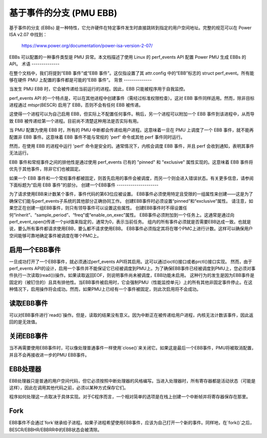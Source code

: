========================
基于事件的分支 (PMU EBB)
========================

基于事件的分支 (EBBs) 是一种特性，它允许硬件在特定事件发生时直接跳转到指定的用户空间地址。完整的规范可以在 Power ISA v2.07 中找到：

  https://www.power.org/documentation/power-isa-version-2-07/

EBBs 可以配置的一种事件类型是 PMU 异常。本文档描述了使用 Linux 的 perf_events API 配置 Power PMU 生成 EBBs 的 API。
术语
--------------

在整个文档中，我们将提到“EBB 事件”或“EBB 事件”。这仅指设置了其 attr.config 中的“EBB”标志的 struct perf_event。所有能够在硬件 PMU 上配置的事件都是可能的“EBB 事件”。
背景
--------------

当发生 PMU EBB 时，它会被传递给当前运行的进程。因此，EBB 只能被程序用于自我监控。

perf_events API 的一个特点是，可以在其他进程中创建事件（需经过标准权限检查）。这对 EBB 事件同样适用。然而，除非目标进程通过 mtspr(BESCR) 启用了 EBB，否则不会有任何 EBB 被传递。

这使得一个进程可以为自己启用 EBB，但实际上不配置任何事件。稍后，另一个进程可以附加一个 EBB 事件到该进程中，从而导致 EBB 被传递给第一个进程。目前尚不清楚这种用法是否实际有用。

当 PMU 配置为使用 EBB 时，所有的 PMU 中断都会传递给用户进程。这意味着一旦在 PMU 上调度了一个 EBB 事件，就不能再配置非 EBB 事件。这意味着 EBB 事件不能与常规的 'perf' 命令或其他 perf 事件同时运行。

然而，在使用 EBB 的进程中运行 'perf' 命令是安全的。通常情况下，内核会调度 EBB 事件，并且 perf 会收到通知，表明其事件无法运行。

EBB 事件和常规事件之间的排他性是通过使用 perf_events 已有的 "pinned" 和 "exclusive" 属性实现的。这意味着 EBB 事件将优先于其他事件，除非它们也被固定。

如果一个 EBB 事件和一个常规事件都被固定，则首先启用的事件会被调度，而另一个则会进入错误状态。有关更多信息，请参阅下面标题为“启用 EBB 事件”的部分。
创建一个EBB事件
---------------------

为了请求使用EBB来计数某个事件，事件代码的第63位应被设置。
EBB事件必须使用特定且受限的一组属性来创建——这是为了确保它们能与perf_events子系统的其他部分正确协同工作。
创建EBB事件时必须设置“pinned”和“exclusive”属性。
请注意，如果您正在创建一组EBB事件，则只有领导事件可以设置这些属性。
创建EBB事件时不得设置任何“inherit”、“sample_period”、“freq”或“enable_on_exec”属性。
EBB事件必须附加到一个任务上。这通常是通过向perf_event_open()传递一个pid值来指定的，通常为0，表示当前任务。
组内的所有事件必须就是否需要EBB达成一致。也就是说，要么所有事件都请求使用EBB，要么都不请求使用EBB。
EBB事件必须指定其将在哪个PMC上进行计数。这样可以确保用户空间能够可靠地确定事件被调度在哪个PMC上。

启用一个EBB事件
---------------------

一旦成功打开了一个EBB事件，就必须通过perf_events API将其启用。这可以通过ioctl()接口或者prctl()接口实现。
然而，由于perf_events API的设计，启用一个事件并不能保证它已经被调度到PMU上。为了确保EBB事件已经被调度到PMU上，您必须对事件执行一次读取(read())操作。如果读取返回EOF，则说明事件尚未被调度，EBB功能未启用。
这种行为的发生是因为EBB事件是固定的（被钉住的）且具有排他性。当EBB事件被启用时，它会强制PMU（性能监控单元）上的所有其他非固定事件停止。在这种情况下，启用操作将会成功。然而，如果PMU上已经有一个事件被固定，则此次启用将不会成功。

读取EBB事件
------------

可以对EBB事件进行`read()`操作。但是，读取的结果没有意义。因为中断正在被传递给用户进程，内核无法计数该事件，因此返回的是无效值。

关闭EBB事件
------------

当不再需要使用EBB事件时，可以像处理普通事件一样使用`close()`来关闭它。如果这是最后一个EBB事件，PMU将被取消配置，并且不会再接收进一步的PMU EBB事件。

EBB处理器
----------

EBB处理器只是普通的用户空间代码，但它必须按照中断处理器的风格编写。当进入处理器时，所有寄存器都是活动状态（可能是这样），因此在调用其他代码之前，必须以某种方式保存它们。

程序如何处理这一点取决于具体实现。对于C程序而言，一个相对简单的选项是在栈上创建一个中断帧并将寄存器保存在那里。

Fork
----

EBB事件不会通过`fork`继承给子进程。如果子进程希望使用EBB事件，应该为自己打开一个新的事件。同样地，在`fork()`之后，BESCR/EBBHR/EBBRR中的EBB状态会被清除。
